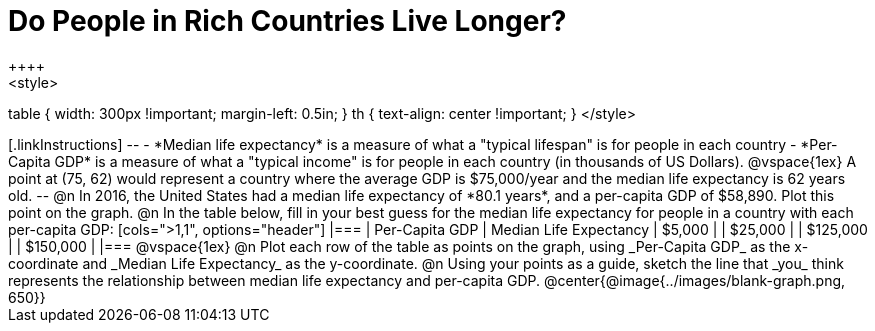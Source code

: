 = Do People in Rich Countries Live Longer?
++++
<style>
table { width: 300px !important; margin-left: 0.5in; }
th { text-align: center !important; }
</style>
++++

[.linkInstructions]
--
- *Median life expectancy* is a measure of what a "typical lifespan" is for people in each country
- *Per-Capita GDP* is a measure of what a "typical income" is for people in each country (in thousands of US Dollars).

@vspace{1ex}

A point at (75, 62) would represent a country where the average GDP is $75,000/year and the median life expectancy is 62 years old.
--

@n In 2016, the United States had a median life expectancy of *80.1 years*, and a per-capita GDP of $58,890. Plot this point on the graph.

@n In the table below, fill in your best guess for the median life expectancy for people in a country with each per-capita GDP:

[cols=">1,1", options="header"]
|===
| Per-Capita GDP		| Median Life Expectancy
|   $5,000				|
|  $25,000				|
| $125,000				|
| $150,000				|
|===

@vspace{1ex}

@n Plot each row of the table as points on the graph, using _Per-Capita GDP_ as the x-coordinate and _Median Life Expectancy_ as the y-coordinate.

@n Using your points as a guide, sketch the line that _you_ think represents the relationship between median life expectancy and per-capita GDP.

@center{@image{../images/blank-graph.png, 650}}
